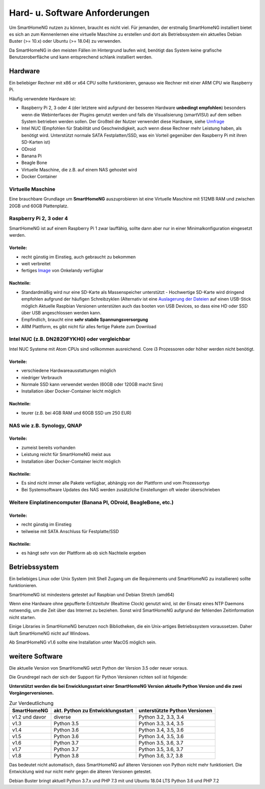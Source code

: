 Hard- u. Software Anforderungen
===============================

Um SmartHomeNG nutzen zu können, braucht es nicht viel. Für jemanden,
der erstmalig SmartHomeNG installiert bietet es sich an zum Kennenlernen
eine virtuelle Maschine zu erstellen und dort als Betriebssystem ein
aktuelles Debian Buster (>= 10.x) oder Ubuntu (>= 18.04) zu verwenden.

Da SmartHomeNG in den meisten Fällen im Hintergrund laufen wird,
benötigt das System keine grafische Benutzeroberfläche und kann
entsprechend schlank installiert werden.

Hardware
--------

Ein beliebiger Rechner mit x86 or x64 CPU sollte funktionieren, genauso
wie Rechner mit einer ARM CPU wie Raspberry Pi.

Häufig verwendete Hardware ist:

-  Raspberry Pi 2, 3 oder 4 (der letztere wird aufgrund der besseren Hardware **unbedingt empfohlen**)
   besonders wenn die Webinterfaces der Plugins genutzt werden und falls die Visualisierung (smartVISU) auf dem
   selben System betrieben werden sollen. Der Großteil der Nutzer verwendet diese Hardware, siehe
   `Umfrage <https://knx-user-forum.de/forum/supportforen/smarthome-py/1112952-welche-hardware-nutzt-ihr-f%C3%BCr-euer-smarthomeng>`__
-  Intel NUC (Empfohlen für Stabilität und Geschwindigkeit, auch wenn
   diese Rechner mehr Leistung haben, als benötigt wird. Unterstützt
   normale SATA Festplatten/SSD, was ein Vorteil gegenüber den Raspberry Pi
   mit ihren SD-Karten ist)
-  ODroid
-  Banana Pi
-  Beagle Bone
-  Virtuelle Maschine, die z.B. auf einem NAS gehostet wird
-  Docker Container

Virtuelle Maschine
~~~~~~~~~~~~~~~~~~

Eine brauchbare Grundlage um **SmartHomeNG** auszuprobieren ist eine
Virtuelle Maschine mit 512MB RAM und zwischen 20GB und 60GB
Plattenplatz.


Raspberry Pi 2, 3 oder 4
~~~~~~~~~~~~~~~~~~~~~~~~

SmartHomeNG ist auf einem Raspberry Pi 1 zwar lauffähig, sollte dann aber nur in einer Minimalkonfiguration eingesetzt
werden.

Vorteile:
^^^^^^^^^

-  recht günstig im Einstieg, auch gebraucht zu bekommen
-  weit verbreitet
-  fertiges
   `Image <https://knx-user-forum.de/forum/supportforen/smarthome-py/979095-smarthomeng-image-file>`__
   von Onkelandy verfügbar

Nachteile:
^^^^^^^^^^

-  Standardmäßig wird nur eine SD-Karte als Massenspeicher unterstützt -
   Hochwertige SD-Karte wird dringend empfohlen aufgrund der häufigen
   Schreibzyklen (Alternativ ist eine `Auslagerung der
   Dateien <https://knx-user-forum.de/forum/supportforen/smarthome-py/862047-wie-sqlite-auf-schnelleres-medium-verlagern>`__
   auf einen USB-Stick möglich
   Aktuelle Raspbian Versionen unterstüten auch das booten von USB Devices, so dass eine HD oder SSD über USB angeschlossen
   werden kann.
-  Empfindlich, braucht eine **sehr stabile Spannungsversorgung**
-  ARM Plattform, es gibt nicht für alles fertige Pakete zum Download


Intel NUC (z.B. DN2820FYKH0) oder vergleichbar
~~~~~~~~~~~~~~~~~~~~~~~~~~~~~~~~~~~~~~~~~~~~~~

Intel NUC Systeme mit Atom CPUs sind vollkommen ausreichend. Core i3 Prozessoren oder höher werden nicht benötigt.

Vorteile:
^^^^^^^^^

-  verschiedene Hardwareausstattungen möglich
-  niedriger Verbrauch
-  Normale SSD kann verwendet werden (60GB oder 120GB macht Sinn)
-  Installation über Docker-Container leicht möglich


Nachteile:
^^^^^^^^^^

-  teurer (z.B. bei 4GB RAM und 60GB SSD um 250 EUR)


NAS wie z.B. Synology, QNAP
~~~~~~~~~~~~~~~~~~~~~~~~~~~

Vorteile:
^^^^^^^^^

-  zumeist bereits vorhanden
-  Leistung reicht für SmartHomeNG meist aus
-  Installation über Docker-Container leicht möglich


Nachteile:
^^^^^^^^^^

-  Es sind nicht immer alle Pakete verfügbar, abhängig von der Plattform
   und vom Prozessortyp
-  Bei Systemsoftware Updates des NAS werden zusätzliche Einstellungen
   oft wieder überschrieben


Weitere Einplatinencomputer (Banana PI, ODroid, BeagleBone, etc.)
~~~~~~~~~~~~~~~~~~~~~~~~~~~~~~~~~~~~~~~~~~~~~~~~~~~~~~~~~~~~~~~~~

Vorteile:
^^^^^^^^^

-  recht günstig im Einstieg
-  teilweise mit SATA Anschluss für Festplatte/SSD

Nachteile:
^^^^^^^^^^

-  es hängt sehr von der Plattform ab ob sich Nachteile ergeben


Betriebssystem
--------------

Ein beliebiges Linux oder Unix System (mit Shell Zugang um die Requirements und SmartHomeNG zu installieren) sollte
funktionieren.

SmartHomeNG ist mindestens getestet auf Raspbian und Debian Stretch (amd64)

Wenn eine Hardware ohne gepufferte Echtzeituhr (Realtime Clock) genutzt wird, ist der
Einsatz eines NTP Daemons notwendig, um die Zeit über das Internet zu
beziehen. Sonst wird SmartHomeNG aufgrund der fehlenden Zeitinformation
nicht starten.

Einige Libraries in SmartHomeNG benutzen noch Bibliotheken, die ein Unix-artiges Betriebssystem voraussetzen.
Daher läuft SmartHomeNG nicht auf Windows.

Ab SmartHomeNG v1.6 sollte eine Installation unter MacOS möglich sein.


weitere Software
----------------

Die aktuelle Version von SmartHomeNG setzt Python der Version 3.5
oder neuer voraus.

Die Grundregel nach der sich der Support für Python Versionen richten
soll ist folgende:

**Unterstützt werden die bei Enwicklungsstart einer SmartHomeNG
Version aktuelle Python Version und die zwei Vorgängerversionen.**

.. csv-table:: Zur Verdeutlichung
  :header: "SmartHomeNG", "akt. Python zu Entwicklungsstart", "unterstützte Python Versionen"

  "v1.2 und davor",  "diverse",     "Python 3.2, 3.3, 3.4"
  "v1.3",            "Python 3.5",  "Python 3.3, 3.4, 3.5"
  "v1.4",            "Python 3.6",  "Python 3.4, 3.5, 3.6"
  "v1.5",            "Python 3.6",  "Python 3.4, 3.5, 3.6"
  "v1.6",            "Python 3.7",  "Python 3.5, 3.6, 3.7"
  "v1.7",            "Python 3.7",  "Python 3.5, 3.6, 3.7"
  "v1.8",            "Python 3.8",  "Python 3.6, 3.7, 3.8"

Das bedeutet nicht automatisch, dass SmartHomeNG auf älteren Versionen
von Python nicht mehr funktioniert. Die Entwicklung wird nur nicht mehr
gegen die älteren Versionen getestet.

Debian Buster bringt aktuell Python 3.7.x und PHP 7.3 mit und Ubuntu 18.04 LTS Python 3.6 und PHP 7.2

